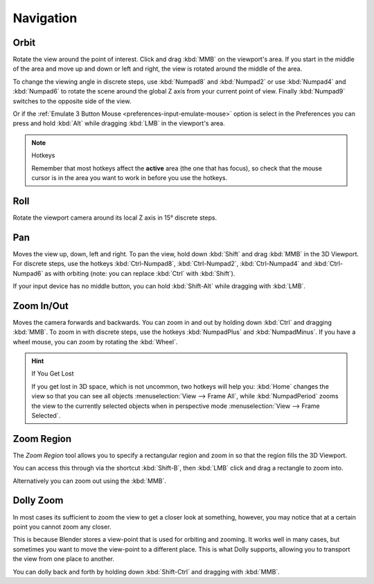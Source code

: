 
**********
Navigation
**********

.. _bpy.ops.view3d.view_orbit:

Orbit
=====

.. reference::

   :Mode:      All modes
   :Menu:      :menuselection:`View --> Navigation --> Orbit`
   :Shortcut:  :kbd:`MMB`, :kbd:`Numpad2`, :kbd:`Numpad4`, :kbd:`Numpad6`,
               :kbd:`Numpad8`, :kbd:`Ctrl-Alt-Wheel`, :kbd:`Shift-Alt-Wheel`

Rotate the view around the point of interest.
Click and drag :kbd:`MMB` on the viewport's area.
If you start in the middle of the area and move up and down or left and right,
the view is rotated around the middle of the area.

To change the viewing angle in discrete steps, use :kbd:`Numpad8` and :kbd:`Numpad2`
or use :kbd:`Numpad4` and :kbd:`Numpad6`
to rotate the scene around the global Z axis from your current point of view.
Finally :kbd:`Numpad9` switches to the opposite side of the view.

Or if the :ref:`Emulate 3 Button Mouse <preferences-input-emulate-mouse>`
option is select in the Preferences you can press and hold :kbd:`Alt`
while dragging :kbd:`LMB` in the viewport's area.

.. note:: Hotkeys

   Remember that most hotkeys affect the **active** area (the one that has focus),
   so check that the mouse cursor is in the area you want to work in before you use the hotkeys.

.. seealso::

   - :ref:`Orbit Style Preference <prefs-input-orbit-style>`
   - :ref:`Auto-Perspective Preference <prefs-interface-auto-perspective>`


Roll
====

.. reference::

   :Mode:      All modes
   :Menu:      :menuselection:`View --> Navigation --> Roll`
   :Shortcut:  :kbd:`Shift-Numpad4`, :kbd:`Shift-Numpad6`

Rotate the viewport camera around its local Z axis in 15° discrete steps.


.. _bpy.ops.view3d.view_pan:

Pan
===

.. reference::

   :Mode:      All modes
   :Menu:      :menuselection:`View --> Navigation --> Pan`
   :Shortcut:  :kbd:`Shift-MMB`, :kbd:`Ctrl-Numpad2`, :kbd:`Ctrl-Numpad4`,
               :kbd:`Ctrl-Numpad6`, :kbd:`Ctrl-Numpad8`

Moves the view up, down, left and right.
To pan the view, hold down :kbd:`Shift` and drag :kbd:`MMB` in the 3D Viewport.
For discrete steps, use the hotkeys :kbd:`Ctrl-Numpad8`, :kbd:`Ctrl-Numpad2`,
:kbd:`Ctrl-Numpad4` and :kbd:`Ctrl-Numpad6` as with orbiting
(note: you can replace :kbd:`Ctrl` with :kbd:`Shift`).

If your input device has no middle button, you can hold :kbd:`Shift-Alt` while dragging with :kbd:`LMB`.


.. _bpy.ops.view3d.zoom:
.. _editors_3dview_navigation_zoom:

Zoom In/Out
===========

.. reference::

   :Mode:      All modes
   :Menu:      :menuselection:`View --> Navigation --> Zoom In/Out`
   :Shortcut:  :kbd:`Ctrl-MMB`, :kbd:`Wheel`, :kbd:`NumpadPlus`, :kbd:`NumpadMinus`

Moves the camera forwards and backwards.
You can zoom in and out by holding down :kbd:`Ctrl` and dragging :kbd:`MMB`.
To zoom in with discrete steps, use the hotkeys :kbd:`NumpadPlus` and :kbd:`NumpadMinus`.
If you have a wheel mouse, you can zoom by rotating the :kbd:`Wheel`.

.. hint:: If You Get Lost

   If you get lost in 3D space, which is not uncommon, two hotkeys will help you:
   :kbd:`Home` changes the view so that you can see all objects :menuselection:`View --> Frame All`,
   while :kbd:`NumpadPeriod` zooms the view to the currently selected objects
   when in perspective mode :menuselection:`View --> Frame Selected`.


.. _3dview-nav-zoom-region:

Zoom Region
===========

.. reference::

   :Mode:      All modes
   :Menu:      :menuselection:`View --> Navigation --> Zoom Region...`
   :Shortcut:  :kbd:`Shift-B`

The *Zoom Region* tool allows you to specify a rectangular region and zoom in
so that the region fills the 3D Viewport.

You can access this through via the shortcut :kbd:`Shift-B`,
then :kbd:`LMB` click and drag a rectangle to zoom into.

Alternatively you can zoom out using the :kbd:`MMB`.


.. _3dview-nav-zoom-dolly:

Dolly Zoom
==========

.. reference::

   :Mode:      All modes
   :Shortcut:  :kbd:`Shift-Ctrl-MMB`

In most cases its sufficient to zoom the view to get a closer look at something,
however, you may notice that at a certain point you cannot zoom any closer.

This is because Blender stores a view-point that is used for orbiting and zooming.
It works well in many cases, but sometimes you want to move the view-point to a different place.
This is what Dolly supports, allowing you to transport the view from one place to another.

You can dolly back and forth by holding down :kbd:`Shift-Ctrl` and dragging with :kbd:`MMB`.
